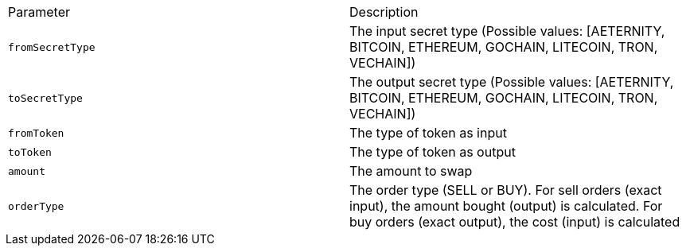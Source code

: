 |===
|Parameter|Description
|`+fromSecretType+`
|The input secret type (Possible values: [AETERNITY, BITCOIN, ETHEREUM, GOCHAIN, LITECOIN, TRON, VECHAIN])
|`+toSecretType+`
|The output secret type (Possible values: [AETERNITY, BITCOIN, ETHEREUM, GOCHAIN, LITECOIN, TRON, VECHAIN])
|`+fromToken+`
|The type of token as input
|`+toToken+`
|The type of token as output
|`+amount+`
|The amount to swap
|`+orderType+`
|The order type (SELL or BUY). For sell orders (exact input), the amount bought (output) is calculated. For buy orders (exact output), the cost (input) is calculated
|===
